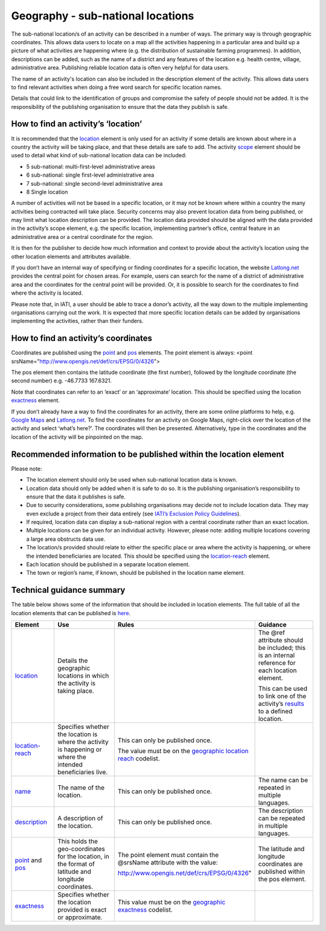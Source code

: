Geography - sub-national locations
==================================

The sub-national location/s of an activity can be described in a number of ways. The primary way is through geographic coordinates. This allows data users to locate on a map all the activities happening in a particular area and build up a picture of what activities are happening where (e.g. the distribution of sustainable farming programmes). In addition, descriptions can be added, such as the name of a district and any features of the location e.g. health centre, village, administrative area. Publishing reliable location data is often very helpful for data users.

The name of an activity's location can also be included in the description element of the activity. This allows data users to find relevant activities when doing a free word search for specific location names.

Details that could link to the identification of groups and compromise the safety of people should not be added. It is the responsibility of the publishing organisation to ensure that the data they publish is safe.

How to find an activity’s ‘location’
------------------------------------

It is recommended that the `location <http://reference.iatistandard.org/activity-standard/iati-activities/iati-activity/location/>`__ element is only used for an activity if some details are known about where in a country the activity will be taking place, and that these details are safe to add. The activity `scope <http://reference.iatistandard.org/activity-standard/iati-activities/iati-activity/activity-scope/>`__ element should be used to detail what kind of sub-national location data can be included:

-  5 sub-national: multi-first-level administrative areas

-  6 sub-national: single first-level administrative area

-  7 sub-national: single second-level administrative area

-  8 Single location

A number of activities will not be based in a specific location, or it may not be known where within a country the many activities being contracted will take place. Security concerns may also prevent location data from being published, or may limit what location description can be provided. The location data provided should be aligned with the data provided in the activity’s scope element, e.g. the specific location, implementing partner’s office, central feature in an administrative area or a central coordinate for the region.

It is then for the publisher to decide how much information and context to provide about the activity’s location using the other location elements and attributes available.

If you don’t have an internal way of specifying or finding coordinates for a specific location, the website `Latlong.net <https://www.latlong.net/>`__ provides the central point for chosen areas. For example, users can search for the name of a district of administrative area and the coordinates for the central point will be provided. Or, it is possible to search for the coordinates to find where the activity is located.

Please note that, in IATI, a user should be able to trace a donor’s activity, all the way down to the multiple implementing organisations carrying out the work. It is expected that more specific location details can be added by organisations implementing the activities, rather than their funders.

How to find an activity’s coordinates
-------------------------------------

Coordinates are published using the `point <http://reference.iatistandard.org/activity-standard/iati-activities/iati-activity/location/point/>`__ and `pos <http://reference.iatistandard.org/activity-standard/iati-activities/iati-activity/location/point/pos/>`__ elements. The point element is always: <point srsName="http://www.opengis.net/def/crs/EPSG/0/4326">

The pos element then contains the latitude coordinate (the first number), followed by the longitude coordinate (the second number) e.g. -46.7733 167.6321.

Note that coordinates can refer to an ‘exact’ or an ‘approximate’ location. This should be specified using the location `exactness <http://reference.iatistandard.org/activity-standard/iati-activities/iati-activity/location/exactness/>`__ element.

If you don’t already have a way to find the coordinates for an activity, there are some online platforms to help, e.g. `Google Maps <https://www.google.com/maps/>`__ and `Latlong.net <https://www.latlong.net/>`__. To find the coordinates for an activity on Google Maps, right-click over the location of the activity and select ‘what’s here?’. The coordinates will then be presented. Alternatively, type in the coordinates and the location of the activity will be pinpointed on the map.

Recommended information to be published within the location element
-------------------------------------------------------------------

Please note:

-  The location element should only be used when sub-national location data is known.

-  Location data should only be added when it is safe to do so. It is the publishing organisation’s responsibility to ensure that the data it publishes is safe.

-  Due to security considerations, some publishing organisations may decide not to include location data. They may even exclude a project from their data entirely (see `IATI’s Exclusion Policy Guidelines <https://iatistandard.org/en/guidance/preparing-organisation/organisation-data-publication/information-and-data-you-cant-publish-exclusions/>`__).

-  If required, location data can display a sub-national region with a central coordinate rather than an exact location.

-  Multiple locations can be given for an individual activity. However, please note: adding multiple locations covering a large area obstructs data use.

-  The location/s provided should relate to either the specific place or area where the activity is happening, or where the intended beneficiaries are located. This should be specified using the `location-reach <http://reference.iatistandard.org/activity-standard/iati-activities/iati-activity/location/location-reach/>`__ element.

-  Each location should be published in a separate location element.

-  The town or region’s name, if known, should be published in the location name element.

Technical guidance summary
--------------------------

The table below shows some of the information that should be included in location elements. The full table of all the location elements that can be published is `here <https://drive.google.com/open?id=1aQ9RZ87vyQtMRDpjy5GdPq1lL54Mg2aW>`__.

.. list-table::
   :widths: 16 28 28 28
   :header-rows: 1


   * - Element
     - Use
     - Rules
     - Guidance

   * - `location <http://reference.iatistandard.org/activity-standard/iati-activities/iati-activity/location/>`__
     - Details the geographic locations in which the activity is taking place.
     -
     - The @ref attribute should be included; this is an internal reference for each location element.

       This can be used to link one of the activity’s `results <http://reference.iatistandard.org/activity-standard/iati-activities/iati-activity/result/>`__ to a defined location.

   * - `location-reach <http://reference.iatistandard.org/activity-standard/iati-activities/iati-activity/location/location-reach/>`__
     - Specifies whether the location is where the activity is happening or where the intended beneficiaries live.
     - This can only be published once.

       The value must be on the `geographic location reach <http://reference.iatistandard.org/codelists/GeographicLocationReach/>`__ codelist.
     -

   * - `name <http://reference.iatistandard.org/activity-standard/iati-activities/iati-activity/location/name/>`__
     - The name of the location.
     - This can only be published once.
     - The name can be repeated in multiple languages.

   * - `description <http://reference.iatistandard.org/activity-standard/iati-activities/iati-activity/location/description/>`__
     - A description of the location.
     - This can only be published once.
     - The description can be repeated in multiple languages.

   * - `point <http://reference.iatistandard.org/activity-standard/iati-activities/iati-activity/location/point/>`__ and `pos <http://reference.iatistandard.org/activity-standard/iati-activities/iati-activity/location/point/pos/>`__
     - This holds the geo-coordinates for the location, in the format of latitude and longitude coordinates.
     - The point element must contain the @srsName attribute with the value:

       http://www.opengis.net/def/crs/EPSG/0/4326"
     - The latitude and longitude coordinates are published within the pos element.

   * - `exactness <http://reference.iatistandard.org/activity-standard/iati-activities/iati-activity/location/exactness/>`__
     - Specifies whether the location provided is exact or approximate.
     - This value must be on the `geographic exactness <http://reference.iatistandard.org/codelists/GeographicExactness/>`__ codelist.
     -
